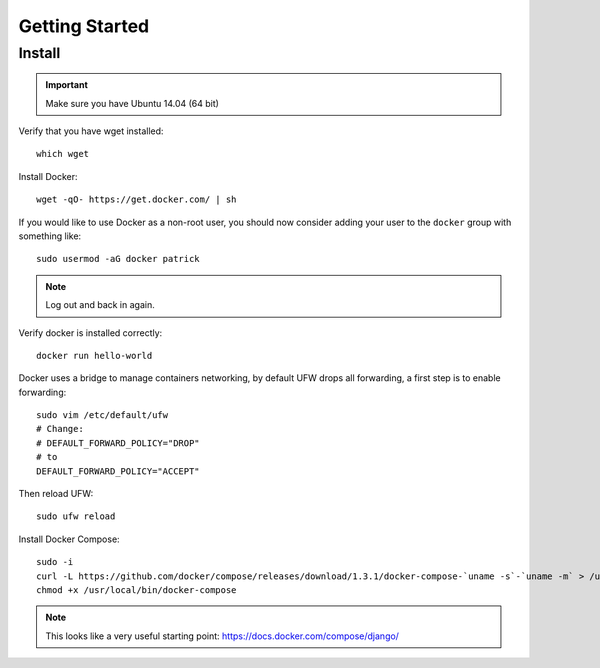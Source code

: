 Getting Started
***************

.. highlight:: bash

Install
=======

.. important:: Make sure you have Ubuntu 14.04 (64 bit)

Verify that you have wget installed::

  which wget

Install Docker::

  wget -qO- https://get.docker.com/ | sh

If you would like to use Docker as a non-root user, you should now consider
adding your user to the ``docker`` group with something like::

  sudo usermod -aG docker patrick

.. note:: Log out and back in again.

Verify docker is installed correctly::

  docker run hello-world

.. Make sure you have Ubuntu 14.04 (64 bit)::
..
..   cat /etc/issue
..
.. ::
..
..   [ -e /usr/lib/apt/methods/https ] || {
..     apt-get update
..     apt-get install apt-transport-https
..   }
..
..   sudo apt-key adv --keyserver hkp://keyserver.ubuntu.com:80 --recv-keys 36A1D7869245C8950F966E92D8576A8BA88D21E9
..   sudo sh -c "echo deb https://get.docker.io/ubuntu docker main > /etc/apt/sources.list.d/docker.list"
..   sudo apt-get update
..   sudo apt-get install lxc-docker

Docker uses a bridge to manage containers networking, by default UFW drops all
forwarding, a first step is to enable forwarding::

  sudo vim /etc/default/ufw
  # Change:
  # DEFAULT_FORWARD_POLICY="DROP"
  # to
  DEFAULT_FORWARD_POLICY="ACCEPT"

Then reload UFW::

  sudo ufw reload

Install Docker Compose::

  sudo -i
  curl -L https://github.com/docker/compose/releases/download/1.3.1/docker-compose-`uname -s`-`uname -m` > /usr/local/bin/docker-compose
  chmod +x /usr/local/bin/docker-compose

.. note:: This looks like a very useful starting point:
          https://docs.docker.com/compose/django/

..
.. Verify
.. ------
..
.. Download the base 'ubuntu' container and run bash inside it while setting up
.. an interactive shell (type ``exit`` to exit)::
..
..   docker run -i -t ubuntu /bin/bash
..
.. If you receive this message::
..
..   # WARNING: Docker detected local DNS server on resolv.conf.Using default external servers: [8.8.8.8 8.8.4.4]
..
.. Then running the ``docker`` command with the ``dns`` parameter seems to solve
.. the problem::
..
..   sudo docker run -dns 8.8.8.8 -dns 8.8.4.4 -i -t ubuntu /bin/bash
..
.. ::
..
..   i to open an interactive shell
..   t to allocate a pseudo-tty
